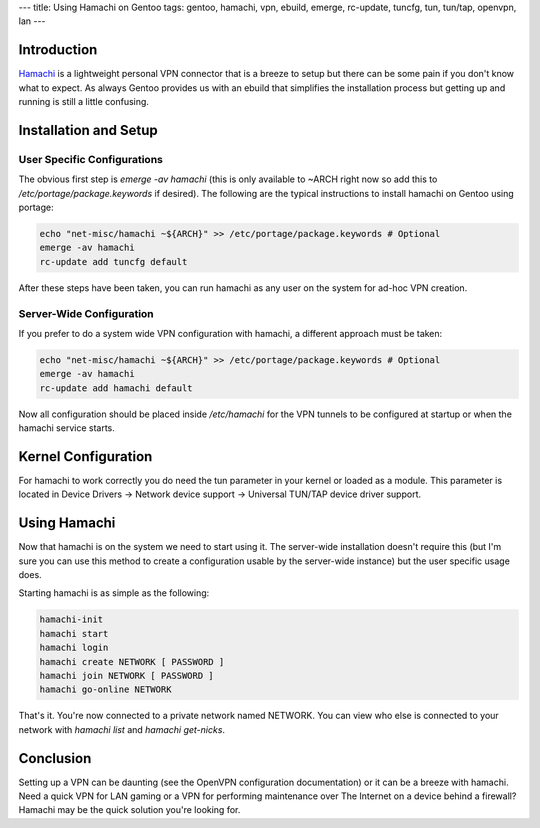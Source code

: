 ---
title: Using Hamachi on Gentoo
tags: gentoo, hamachi, vpn, ebuild, emerge, rc-update, tuncfg, tun, tun/tap, openvpn, lan
---

Introduction
------------

`Hamachi <https://secure.logmein.com/products/hamachi2/>`_ is a lightweight
personal VPN connector that is a breeze to setup but there can be some pain if
you don't know what to expect.  As always Gentoo provides us with an ebuild
that simplifies the installation process but getting up and running is still a
little confusing.

Installation and Setup
----------------------

User Specific Configurations
============================

The obvious first step is `emerge -av hamachi` (this is only available to
~ARCH right now so add this to `/etc/portage/package.keywords` if desired).
The following are the typical instructions to install hamachi on Gentoo using
portage:

.. code-block:: bash

    echo "net-misc/hamachi ~${ARCH}" >> /etc/portage/package.keywords # Optional
    emerge -av hamachi
    rc-update add tuncfg default

After these steps have been taken, you can run hamachi as any user on the
system for ad-hoc VPN creation.

Server-Wide Configuration
=========================

If you prefer to do a system wide VPN configuration with hamachi, a different
approach must be taken:

.. code-block:: bash

    echo "net-misc/hamachi ~${ARCH}" >> /etc/portage/package.keywords # Optional
    emerge -av hamachi
    rc-update add hamachi default

Now all configuration should be placed inside `/etc/hamachi` for the VPN
tunnels to be configured at startup or when the hamachi service starts.

Kernel Configuration
--------------------

For hamachi to work correctly you do need the tun parameter in your kernel or
loaded as a module.  This parameter is located in Device Drivers → Network
device support → Universal TUN/TAP device driver support.

Using Hamachi
-------------

Now that hamachi is on the system we need to start using it.  The server-wide
installation doesn't require this (but I'm sure you can use this method to
create a configuration usable by the server-wide instance) but the user
specific usage does.

Starting hamachi is as simple as the following:

.. code-block:: bash

    hamachi-init
    hamachi start
    hamachi login
    hamachi create NETWORK [ PASSWORD ]
    hamachi join NETWORK [ PASSWORD ]
    hamachi go-online NETWORK

That's it.  You're now connected to a private network named NETWORK.  You can
view who else is connected to your network with `hamachi list` and `hamachi
get-nicks`.

Conclusion
----------

Setting up a VPN can be daunting (see the OpenVPN configuration documentation)
or it can be a breeze with hamachi.  Need a quick VPN for LAN gaming or a VPN
for performing maintenance over The Internet on a device behind a firewall?
Hamachi may be the quick solution you're looking for.

